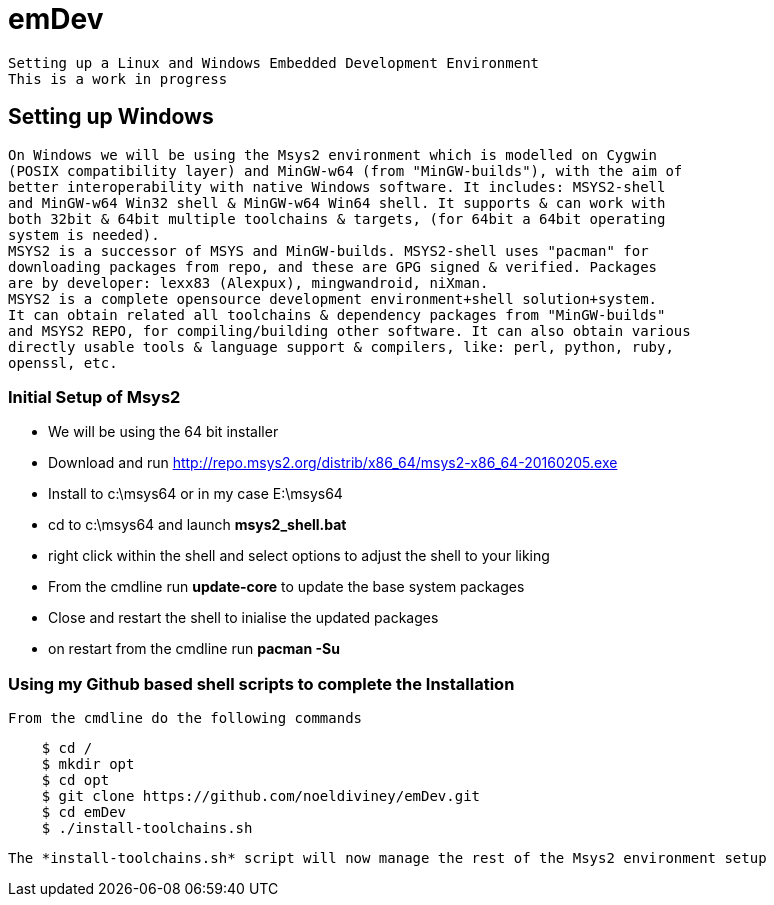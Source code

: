 # emDev

    Setting up a Linux and Windows Embedded Development Environment
    This is a work in progress
    
## Setting up Windows

    On Windows we will be using the Msys2 environment which is modelled on Cygwin  
    (POSIX compatibility layer) and MinGW-w64 (from "MinGW-builds"), with the aim of  
    better interoperability with native Windows software. It includes: MSYS2-shell  
    and MinGW-w64 Win32 shell & MinGW-w64 Win64 shell. It supports & can work with  
    both 32bit & 64bit multiple toolchains & targets, (for 64bit a 64bit operating  
    system is needed).
    MSYS2 is a successor of MSYS and MinGW-builds. MSYS2-shell uses "pacman" for  
    downloading packages from repo, and these are GPG signed & verified. Packages 
    are by developer: lexx83 (Alexpux), mingwandroid, niXman.
    MSYS2 is a complete opensource development environment+shell solution+system.
    It can obtain related all toolchains & dependency packages from "MinGW-builds" 
    and MSYS2 REPO, for compiling/building other software. It can also obtain various  
    directly usable tools & language support & compilers, like: perl, python, ruby,  
    openssl, etc.
    
### Initial Setup of Msys2

    * We will be using the 64 bit installer 
    * Download and run http://repo.msys2.org/distrib/x86_64/msys2-x86_64-20160205.exe
    * Install to c:\msys64 or in my case E:\msys64
    * cd to c:\msys64 and launch *msys2_shell.bat*
    * right click within the shell and select options to adjust the shell to your liking
    * From the cmdline run *update-core* to update the base system packages
    * Close and restart the shell to inialise the updated packages
    * on restart from the cmdline run *pacman -Su*
    
### Using my Github based shell scripts to complete the Installation
    From the cmdline do the following commands
----
    $ cd /
    $ mkdir opt
    $ cd opt
    $ git clone https://github.com/noeldiviney/emDev.git
    $ cd emDev
    $ ./install-toolchains.sh
----
    The *install-toolchains.sh* script will now manage the rest of the Msys2 environment setup
